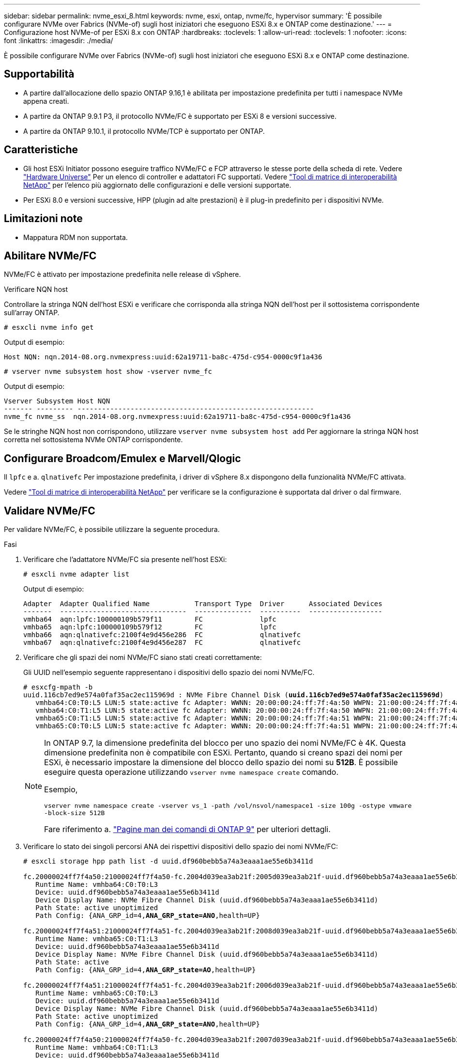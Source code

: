 ---
sidebar: sidebar 
permalink: nvme_esxi_8.html 
keywords: nvme, esxi, ontap, nvme/fc, hypervisor 
summary: 'È possibile configurare NVMe over Fabrics (NVMe-of) sugli host iniziatori che eseguono ESXi 8.x e ONTAP come destinazione.' 
---
= Configurazione host NVMe-of per ESXi 8.x con ONTAP
:hardbreaks:
:toclevels: 1
:allow-uri-read: 
:toclevels: 1
:nofooter: 
:icons: font
:linkattrs: 
:imagesdir: ./media/


[role="lead"]
È possibile configurare NVMe over Fabrics (NVMe-of) sugli host iniziatori che eseguono ESXi 8.x e ONTAP come destinazione.



== Supportabilità

* A partire dall'allocazione dello spazio ONTAP 9.16,1 è abilitata per impostazione predefinita per tutti i namespace NVMe appena creati.
* A partire da ONTAP 9.9.1 P3, il protocollo NVMe/FC è supportato per ESXi 8 e versioni successive.
* A partire da ONTAP 9.10.1, il protocollo NVMe/TCP è supportato per ONTAP.




== Caratteristiche

* Gli host ESXi Initiator possono eseguire traffico NVMe/FC e FCP attraverso le stesse porte della scheda di rete. Vedere link:https://hwu.netapp.com/Home/Index["Hardware Universe"^] Per un elenco di controller e adattatori FC supportati. Vedere link:https://mysupport.netapp.com/matrix/["Tool di matrice di interoperabilità NetApp"^] per l'elenco più aggiornato delle configurazioni e delle versioni supportate.
* Per ESXi 8.0 e versioni successive, HPP (plugin ad alte prestazioni) è il plug-in predefinito per i dispositivi NVMe.




== Limitazioni note

* Mappatura RDM non supportata.




== Abilitare NVMe/FC

NVMe/FC è attivato per impostazione predefinita nelle release di vSphere.

.Verificare NQN host
Controllare la stringa NQN dell'host ESXi e verificare che corrisponda alla stringa NQN dell'host per il sottosistema corrispondente sull'array ONTAP.

[listing]
----
# esxcli nvme info get
----
Output di esempio:

[listing]
----
Host NQN: nqn.2014-08.org.nvmexpress:uuid:62a19711-ba8c-475d-c954-0000c9f1a436
----
[listing]
----
# vserver nvme subsystem host show -vserver nvme_fc
----
Output di esempio:

[listing]
----
Vserver Subsystem Host NQN
------- --------- ----------------------------------------------------------
nvme_fc nvme_ss  nqn.2014-08.org.nvmexpress:uuid:62a19711-ba8c-475d-c954-0000c9f1a436
----
Se le stringhe NQN host non corrispondono, utilizzare `vserver nvme subsystem host add` Per aggiornare la stringa NQN host corretta nel sottosistema NVMe ONTAP corrispondente.



== Configurare Broadcom/Emulex e Marvell/Qlogic

Il `lpfc` e a. `qlnativefc` Per impostazione predefinita, i driver di vSphere 8.x dispongono della funzionalità NVMe/FC attivata.

Vedere link:https://mysupport.netapp.com/matrix/["Tool di matrice di interoperabilità NetApp"^] per verificare se la configurazione è supportata dal driver o dal firmware.



== Validare NVMe/FC

Per validare NVMe/FC, è possibile utilizzare la seguente procedura.

.Fasi
. Verificare che l'adattatore NVMe/FC sia presente nell'host ESXi:
+
[listing]
----
# esxcli nvme adapter list
----
+
Output di esempio:

+
[listing]
----

Adapter  Adapter Qualified Name           Transport Type  Driver      Associated Devices
-------  -------------------------------  --------------  ----------  ------------------
vmhba64  aqn:lpfc:100000109b579f11        FC              lpfc
vmhba65  aqn:lpfc:100000109b579f12        FC              lpfc
vmhba66  aqn:qlnativefc:2100f4e9d456e286  FC              qlnativefc
vmhba67  aqn:qlnativefc:2100f4e9d456e287  FC              qlnativefc
----
. Verificare che gli spazi dei nomi NVMe/FC siano stati creati correttamente:
+
Gli UUID nell'esempio seguente rappresentano i dispositivi dello spazio dei nomi NVMe/FC.

+
[listing, subs="+quotes"]
----
# esxcfg-mpath -b
uuid.116cb7ed9e574a0faf35ac2ec115969d : NVMe Fibre Channel Disk (*uuid.116cb7ed9e574a0faf35ac2ec115969d*)
   vmhba64:C0:T0:L5 LUN:5 state:active fc Adapter: WWNN: 20:00:00:24:ff:7f:4a:50 WWPN: 21:00:00:24:ff:7f:4a:50  Target: WWNN: 20:04:d0:39:ea:3a:b2:1f WWPN: 20:05:d0:39:ea:3a:b2:1f
   vmhba64:C0:T1:L5 LUN:5 state:active fc Adapter: WWNN: 20:00:00:24:ff:7f:4a:50 WWPN: 21:00:00:24:ff:7f:4a:50  Target: WWNN: 20:04:d0:39:ea:3a:b2:1f WWPN: 20:07:d0:39:ea:3a:b2:1f
   vmhba65:C0:T1:L5 LUN:5 state:active fc Adapter: WWNN: 20:00:00:24:ff:7f:4a:51 WWPN: 21:00:00:24:ff:7f:4a:51  Target: WWNN: 20:04:d0:39:ea:3a:b2:1f WWPN: 20:08:d0:39:ea:3a:b2:1f
   vmhba65:C0:T0:L5 LUN:5 state:active fc Adapter: WWNN: 20:00:00:24:ff:7f:4a:51 WWPN: 21:00:00:24:ff:7f:4a:51  Target: WWNN: 20:04:d0:39:ea:3a:b2:1f WWPN: 20:06:d0:39:ea:3a:b2:1f
----
+
[NOTE]
====
In ONTAP 9.7, la dimensione predefinita del blocco per uno spazio dei nomi NVMe/FC è 4K. Questa dimensione predefinita non è compatibile con ESXi. Pertanto, quando si creano spazi dei nomi per ESXi, è necessario impostare la dimensione del blocco dello spazio dei nomi su *512B*. È possibile eseguire questa operazione utilizzando `vserver nvme namespace create` comando.

Esempio,

`vserver nvme namespace create -vserver vs_1 -path /vol/nsvol/namespace1 -size 100g -ostype vmware -block-size 512B`

Fare riferimento a. link:https://docs.netapp.com/us-en/ontap/concepts/manual-pages.html["Pagine man dei comandi di ONTAP 9"^] per ulteriori dettagli.

====
. Verificare lo stato dei singoli percorsi ANA dei rispettivi dispositivi dello spazio dei nomi NVMe/FC:
+
[listing, subs="+quotes"]
----
# esxcli storage hpp path list -d uuid.df960bebb5a74a3eaaa1ae55e6b3411d

fc.20000024ff7f4a50:21000024ff7f4a50-fc.2004d039ea3ab21f:2005d039ea3ab21f-uuid.df960bebb5a74a3eaaa1ae55e6b3411d
   Runtime Name: vmhba64:C0:T0:L3
   Device: uuid.df960bebb5a74a3eaaa1ae55e6b3411d
   Device Display Name: NVMe Fibre Channel Disk (uuid.df960bebb5a74a3eaaa1ae55e6b3411d)
   Path State: active unoptimized
   Path Config: {ANA_GRP_id=4,*ANA_GRP_state=ANO*,health=UP}

fc.20000024ff7f4a51:21000024ff7f4a51-fc.2004d039ea3ab21f:2008d039ea3ab21f-uuid.df960bebb5a74a3eaaa1ae55e6b3411d
   Runtime Name: vmhba65:C0:T1:L3
   Device: uuid.df960bebb5a74a3eaaa1ae55e6b3411d
   Device Display Name: NVMe Fibre Channel Disk (uuid.df960bebb5a74a3eaaa1ae55e6b3411d)
   Path State: active
   Path Config: {ANA_GRP_id=4,*ANA_GRP_state=AO*,health=UP}

fc.20000024ff7f4a51:21000024ff7f4a51-fc.2004d039ea3ab21f:2006d039ea3ab21f-uuid.df960bebb5a74a3eaaa1ae55e6b3411d
   Runtime Name: vmhba65:C0:T0:L3
   Device: uuid.df960bebb5a74a3eaaa1ae55e6b3411d
   Device Display Name: NVMe Fibre Channel Disk (uuid.df960bebb5a74a3eaaa1ae55e6b3411d)
   Path State: active unoptimized
   Path Config: {ANA_GRP_id=4,*ANA_GRP_state=ANO*,health=UP}

fc.20000024ff7f4a50:21000024ff7f4a50-fc.2004d039ea3ab21f:2007d039ea3ab21f-uuid.df960bebb5a74a3eaaa1ae55e6b3411d
   Runtime Name: vmhba64:C0:T1:L3
   Device: uuid.df960bebb5a74a3eaaa1ae55e6b3411d
   Device Display Name: NVMe Fibre Channel Disk (uuid.df960bebb5a74a3eaaa1ae55e6b3411d)
   Path State: active
   Path Config: {ANA_GRP_id=4,*ANA_GRP_state=AO*,health=UP}

----




== Configurare NVMe/TCP

In ESXi 8.x, i moduli NVMe/TCP richiesti vengono caricati per impostazione predefinita. Per configurare la rete e l'adattatore NVMe/TCP, consultare la documentazione di VMware vSphere.



== Validare NVMe/TCP

Per convalidare NVMe/TCP, seguire la procedura riportata di seguito.

.Fasi
. Verificare lo stato dell'adattatore NVMe/TCP:
+
[listing]
----
esxcli nvme adapter list
----
+
Output di esempio:

+
[listing]
----
Adapter  Adapter Qualified Name           Transport Type  Driver   Associated Devices
-------  -------------------------------  --------------  -------  ------------------
vmhba65  aqn:nvmetcp:ec-2a-72-0f-e2-30-T  TCP             nvmetcp  vmnic0
vmhba66  aqn:nvmetcp:34-80-0d-30-d1-a0-T  TCP             nvmetcp  vmnic2
vmhba67  aqn:nvmetcp:34-80-0d-30-d1-a1-T  TCP             nvmetcp  vmnic3
----
. Recuperare un elenco di connessioni NVMe/TCP:
+
[listing]
----
esxcli nvme controller list
----
+
Output di esempio:

+
[listing]
----
Name                                                  Controller Number  Adapter  Transport Type  Is Online  Is VVOL
---------------------------------------------------------------------------------------------------------  -----------------  -------
nqn.2014-08.org.nvmexpress.discovery#vmhba64#192.168.100.166:8009  256  vmhba64  TCP                  true    false
nqn.1992-08.com.netapp:sn.89bb1a28a89a11ed8a88d039ea263f93:subsystem.nvme_ss#vmhba64#192.168.100.165:4420 258  vmhba64  TCP  true    false
nqn.1992-08.com.netapp:sn.89bb1a28a89a11ed8a88d039ea263f93:subsystem.nvme_ss#vmhba64#192.168.100.168:4420 259  vmhba64  TCP  true    false
nqn.1992-08.com.netapp:sn.89bb1a28a89a11ed8a88d039ea263f93:subsystem.nvme_ss#vmhba64#192.168.100.166:4420 260  vmhba64  TCP  true    false
nqn.2014-08.org.nvmexpress.discovery#vmhba64#192.168.100.165:8009  261  vmhba64  TCP                  true    false
nqn.2014-08.org.nvmexpress.discovery#vmhba65#192.168.100.155:8009  262  vmhba65  TCP                  true    false
nqn.1992-08.com.netapp:sn.89bb1a28a89a11ed8a88d039ea263f93:subsystem.nvme_ss#vmhba64#192.168.100.167:4420 264  vmhba64  TCP  true    false

----
. Recuperare un elenco del numero di percorsi per uno spazio dei nomi NVMe:
+
[listing, subs="+quotes"]
----
esxcli storage hpp path list -d *uuid.f4f14337c3ad4a639edf0e21de8b88bf*
----
+
Output di esempio:

+
[listing, subs="+quotes"]
----
tcp.vmnic2:34:80:0d:30:ca:e0-tcp.192.168.100.165:4420-uuid.f4f14337c3ad4a639edf0e21de8b88bf
   Runtime Name: vmhba64:C0:T0:L5
   Device: uuid.f4f14337c3ad4a639edf0e21de8b88bf
   Device Display Name: NVMe TCP Disk (uuid.f4f14337c3ad4a639edf0e21de8b88bf)
   Path State: active
   Path Config: {ANA_GRP_id=6,*ANA_GRP_state=AO*,health=UP}

tcp.vmnic2:34:80:0d:30:ca:e0-tcp.192.168.100.168:4420-uuid.f4f14337c3ad4a639edf0e21de8b88bf
   Runtime Name: vmhba64:C0:T3:L5
   Device: uuid.f4f14337c3ad4a639edf0e21de8b88bf
   Device Display Name: NVMe TCP Disk (uuid.f4f14337c3ad4a639edf0e21de8b88bf)
   Path State: active unoptimized
   Path Config: {ANA_GRP_id=6,*ANA_GRP_state=ANO*,health=UP}

tcp.vmnic2:34:80:0d:30:ca:e0-tcp.192.168.100.166:4420-uuid.f4f14337c3ad4a639edf0e21de8b88bf
   Runtime Name: vmhba64:C0:T2:L5
   Device: uuid.f4f14337c3ad4a639edf0e21de8b88bf
   Device Display Name: NVMe TCP Disk (uuid.f4f14337c3ad4a639edf0e21de8b88bf)
   Path State: active unoptimized
   Path Config: {ANA_GRP_id=6,*ANA_GRP_state=ANO*,health=UP}

tcp.vmnic2:34:80:0d:30:ca:e0-tcp.192.168.100.167:4420-uuid.f4f14337c3ad4a639edf0e21de8b88bf
   Runtime Name: vmhba64:C0:T1:L5
   Device: uuid.f4f14337c3ad4a639edf0e21de8b88bf
   Device Display Name: NVMe TCP Disk (uuid.f4f14337c3ad4a639edf0e21de8b88bf)
   Path State: active
   Path Config: {ANA_GRP_id=6,*ANA_GRP_state=AO*,health=UP}
----




== Attivare l'allocazione dello spazio

L'allocazione dello spazio è supportata per ESXi 8.x e versioni successive.

Quando l'allocazione dello spazio è attivata, se uno spazio dei nomi si esaurisce, ONTAP comunica all'host che non è disponibile spazio libero per le operazioni di scrittura; lo spazio dei nomi rimane online e le operazioni di lettura continuano a essere gestite. Le operazioni di scrittura riprendono quando diventa disponibile ulteriore spazio libero. L'allocazione dello spazio consente anche all'host di eseguire `UNMAP` (talvolta chiamate `TRIM`) operazioni. Le operazioni di ANNULLAMENTO DELLA MAPPATURA consentono a un host di identificare blocchi di dati non più necessari perché non contengono più dati validi. Il sistema storage può quindi disallocare tali blocchi di dati in modo che lo spazio possa essere consumato altrove.

.Prima di iniziare
link:https://docs.netapp.com/us-en/ontap/san-admin/enable-space-allocation.html["Attivare l'allocazione dello spazio sul sistema di storage ONTAP"^]. Quindi eseguire i seguenti passaggi sull'host ESXi.

.Fasi
. Sull'host ESXi, verificare che il DSM sia disattivato:
+
`esxcfg-advcfg -g /SCSi/NVmeUseDsmTp4040`

+
Il valore previsto è 0.

. Abilitare il DSM NVMe:
+
`esxcfg-advcfg -s 1 /Scsi/NvmeUseDsmTp4040`

. Verificare che il DSM sia abilitato:
+
`esxcfg-advcfg -g /SCSi/NVmeUseDsmTp4040`

+
Il valore previsto è 1.





== Problemi noti

La configurazione dell'host NVMe-of per ESXi 8.x con ONTAP presenta i seguenti problemi noti:

[cols="10,30,30"]
|===
| ID bug NetApp | Titolo | Descrizione 


| link:https://mysupport.netapp.com/site/bugs-online/product/ONTAP/BURT/1420654["1420654"^] | Nodo ONTAP non operativo quando il protocollo NVMe/FC viene utilizzato con ONTAP versione 9.9.1 | ONTAP 9.9.1 ha introdotto il supporto per il comando "ABORT" di NVMe. Quando ONTAP riceve il comando "abortire" per interrompere un comando NVMe fuse in attesa del comando partner, si verifica un'interruzione del nodo ONTAP. Il problema si verifica solo con gli host che utilizzano i comandi NVMe fused (ad esempio ESX) e il trasporto Fibre Channel (FC). 


| 1543660 | L'errore i/o si verifica quando le macchine virtuali Linux che utilizzano gli adattatori vNVMe incontrano una lunga finestra APD (All Paths Down)  a| 
Le macchine virtuali Linux che eseguono vSphere 8.x e versioni successive e che utilizzano adattatori virtuali NVMe (vNVME) riscontrano un errore i/o perché l'operazione di ripetizione vNVMe è disattivata per impostazione predefinita. Per evitare interruzioni sulle macchine virtuali Linux che eseguono kernel meno recenti durante un All Paths Down (APD) o un carico i/o pesante, VMware ha introdotto un "VSCSIDisableNvmeRetry" sintonizzabile per disattivare l'operazione di ripetizione di vNVMe.

|===
.Informazioni correlate
link:https://docs.netapp.com/us-en/netapp-solutions/virtualization/vsphere_ontap_ontap_for_vsphere.html["TR-4597-VMware vSphere con ONTAP"^]
link:https://kb.vmware.com/s/article/2031038["Supporto di VMware vSphere 5.x, 6.x e 7.x con NetApp MetroCluster (2031038)"^]
link:https://kb.vmware.com/s/article/83370["Supporto di VMware vSphere 6.x e 7.x con sincronizzazione attiva NetApp SnapMirror"^]
